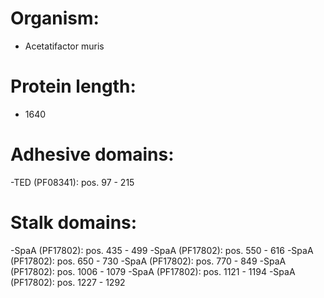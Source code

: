 * Organism:
- Acetatifactor muris
* Protein length:
- 1640
* Adhesive domains:
-TED (PF08341): pos. 97 - 215
* Stalk domains:
-SpaA (PF17802): pos. 435 - 499
-SpaA (PF17802): pos. 550 - 616
-SpaA (PF17802): pos. 650 - 730
-SpaA (PF17802): pos. 770 - 849
-SpaA (PF17802): pos. 1006 - 1079
-SpaA (PF17802): pos. 1121 - 1194
-SpaA (PF17802): pos. 1227 - 1292


